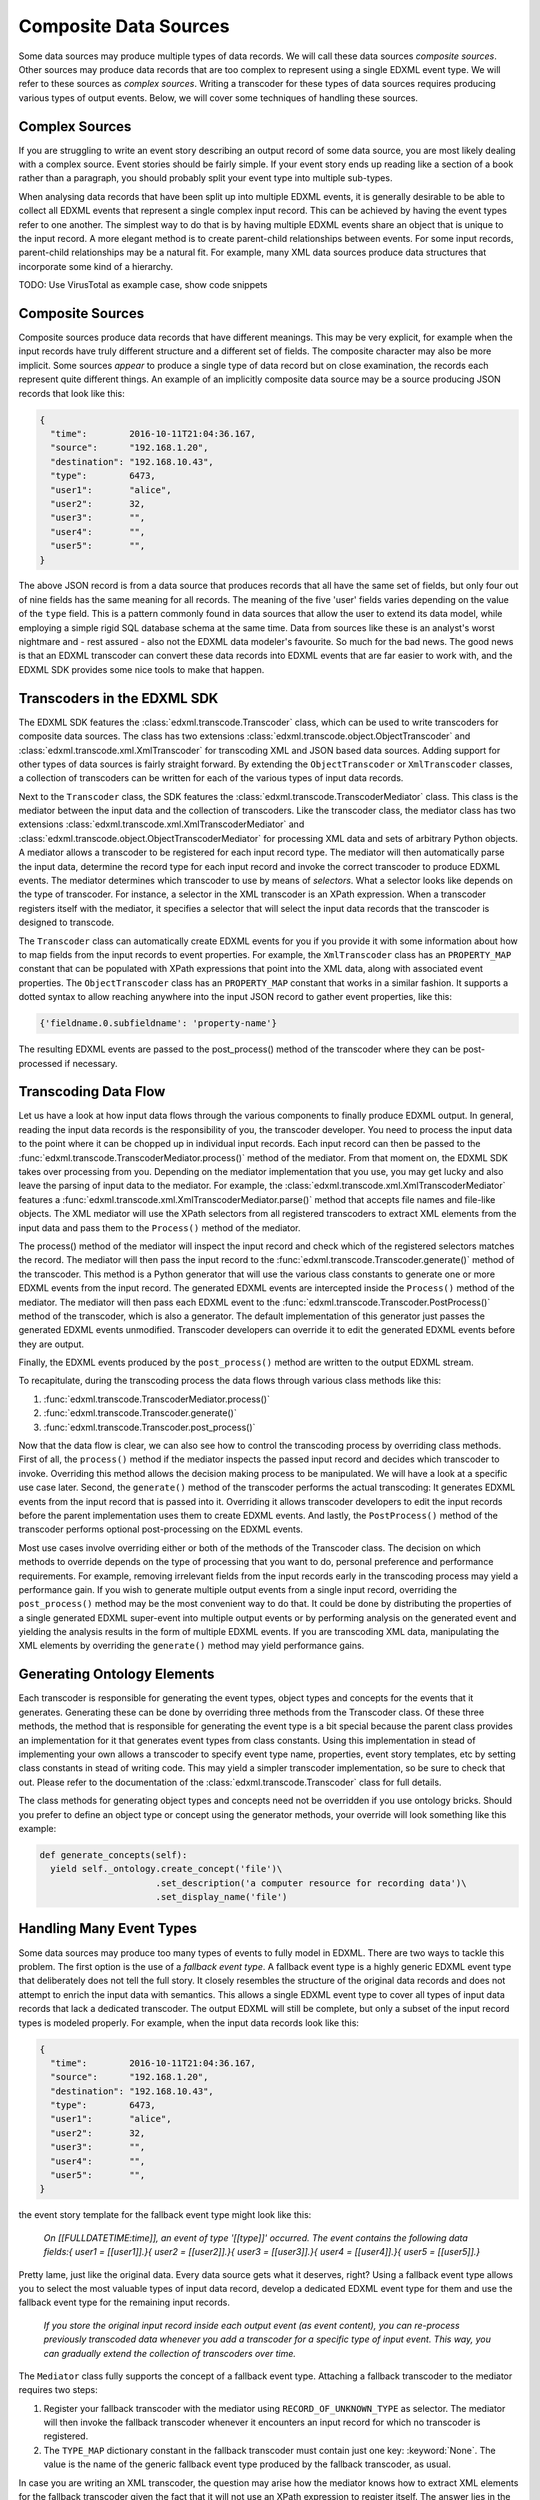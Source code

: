 Composite Data Sources
======================

Some data sources may produce multiple types of data records. We will call these data sources *composite sources*. Other sources may produce data records that are too complex to represent using a single EDXML event type. We will refer to these sources as *complex sources*. Writing a transcoder for these types of data sources requires producing various types of output events. Below, we will cover some techniques of handling these sources.

Complex Sources
---------------

If you are struggling to write an event story describing an output record of some data source, you are most likely dealing with a complex source. Event stories should be fairly simple. If your event story ends up reading like a section of a book rather than a paragraph, you should probably split your event type into multiple sub-types.

When analysing data records that have been split up into multiple EDXML events, it is generally desirable to be able to collect all EDXML events that represent a single complex input record. This can be achieved by having the event types refer to one another. The simplest way to do that is by having multiple EDXML events share an object that is unique to the input record. A more elegant method is to create parent-child relationships between events. For some input records, parent-child relationships may be a natural fit. For example, many XML data sources produce data structures that incorporate some kind of a hierarchy.

TODO: Use VirusTotal as example case, show code snippets

Composite Sources
-----------------

Composite sources produce data records that have different meanings. This may be very explicit, for example when the input records have truly different structure and a different set of fields. The composite character may also be more implicit. Some sources *appear* to produce a single type of data record but on close examination, the records each represent quite different things. An example of an implicitly composite data source may be a source producing JSON records that look like this:

.. code-block:: javascript

   {
     "time":        2016-10-11T21:04:36.167,
     "source":      "192.168.1.20",
     "destination": "192.168.10.43",
     "type":        6473,
     "user1":       "alice",
     "user2":       32,
     "user3":       "",
     "user4":       "",
     "user5":       "",
   }

The above JSON record is from a data source that produces records that all have the same set of fields, but only four out of nine fields has the same meaning for all records. The meaning of the five 'user' fields varies depending on the value of the ``type`` field. This is a pattern commonly found in data sources that allow the user to extend its data model, while employing a simple rigid SQL database schema at the same time. Data from sources like these is an analyst's worst nightmare and - rest assured - also not the EDXML data modeler's favourite. So much for the bad news. The good news is that an EDXML transcoder can convert these data records into EDXML events that are far easier to work with, and the EDXML SDK provides some nice tools to make that happen.

Transcoders in the EDXML SDK
----------------------------

The EDXML SDK features the :class:`edxml.transcode.Transcoder` class, which can be used to write transcoders for composite data sources. The class has two extensions :class:`edxml.transcode.object.ObjectTranscoder` and :class:`edxml.transcode.xml.XmlTranscoder` for transcoding XML and JSON based data sources. Adding support for other types of data sources is fairly straight forward. By extending the ``ObjectTranscoder`` or ``XmlTranscoder`` classes, a collection of transcoders can be written for each of the various types of input data records.

Next to the ``Transcoder`` class, the SDK features the :class:`edxml.transcode.TranscoderMediator` class. This class is the mediator between the input data and the collection of transcoders. Like the transcoder class, the mediator class has two extensions :class:`edxml.transcode.xml.XmlTranscoderMediator` and :class:`edxml.transcode.object.ObjectTranscoderMediator` for processing XML data and sets of arbitrary Python objects. A mediator allows a transcoder to be registered for each input record type. The mediator will then automatically parse the input data, determine the record type for each input record and invoke the correct transcoder to produce EDXML events. The mediator determines which transcoder to use by means of *selectors*. What a selector looks like depends on the type of transcoder. For instance, a selector in the XML transcoder is an XPath expression. When a transcoder registers itself with the mediator, it specifies a selector that will select the input data records that the transcoder is designed to transcode.

The ``Transcoder`` class can automatically create EDXML events for you if you provide it with some information about how to map fields from the input records to event properties. For example, the ``XmlTranscoder`` class has an ``PROPERTY_MAP`` constant that can be populated with XPath expressions that point into the XML data, along with associated event properties. The ``ObjectTranscoder`` class has an ``PROPERTY_MAP`` constant that works in a similar fashion. It supports a dotted syntax to allow reaching anywhere into the input JSON record to gather event properties, like this:

.. code-block:: python

  {'fieldname.0.subfieldname': 'property-name'}

The resulting EDXML events are passed to the post_process() method of the transcoder where they can be post-processed if necessary.

Transcoding Data Flow
---------------------

Let us have a look at how input data flows through the various components to finally produce EDXML output. In general, reading the input data records is the responsibility of you, the transcoder developer. You need to process the input data to the point where it can be chopped up in individual input records. Each input record can then be passed to the :func:`edxml.transcode.TranscoderMediator.process()` method of the mediator. From that moment on, the EDXML SDK takes over processing from you. Depending on the mediator implementation that you use, you may get lucky and also leave the parsing of input data to the mediator. For example, the :class:`edxml.transcode.xml.XmlTranscoderMediator` features a :func:`edxml.transcode.xml.XmlTranscoderMediator.parse()` method that accepts file names and file-like objects. The XML mediator will use the XPath selectors from all registered transcoders to extract XML elements from the input data and pass them to the ``Process()`` method of the mediator.

The process() method of the mediator will inspect the input record and check which of the registered selectors matches the record. The mediator will then pass the input record to the :func:`edxml.transcode.Transcoder.generate()` method of the transcoder. This method is a Python generator that will use the various class constants to generate one or more EDXML events from the input record. The generated EDXML events are intercepted inside the ``Process()`` method of the mediator. The mediator will then pass each EDXML event to the :func:`edxml.transcode.Transcoder.PostProcess()` method of the transcoder, which is also a generator. The default implementation of this generator just passes the generated EDXML events unmodified. Transcoder developers can override it to edit the generated EDXML events before they are output.

Finally, the EDXML events produced by the ``post_process()`` method are written to the output EDXML stream.

To recapitulate, during the transcoding process the data flows through various class methods like this:

1. :func:`edxml.transcode.TranscoderMediator.process()`
2. :func:`edxml.transcode.Transcoder.generate()`
3. :func:`edxml.transcode.Transcoder.post_process()`

Now that the data flow is clear, we can also see how to control the transcoding process by overriding class methods. First of all, the ``process()`` method if the mediator inspects the passed input record and decides which transcoder to invoke. Overriding this method allows the decision making process to be manipulated. We will have a look at a specific use case later. Second, the ``generate()`` method of the transcoder performs the actual transcoding: It generates EDXML events from the input record that is passed into it. Overriding it allows transcoder developers to edit the input records before the parent implementation uses them to create EDXML events. And lastly, the ``PostProcess()`` method of the transcoder performs optional post-processing on the EDXML events.

Most use cases involve overriding either or both of the methods of the Transcoder class. The decision on which methods to override depends on the type of processing that you want to do, personal preference and performance requirements. For example, removing irrelevant fields from the input records early in the transcoding process may yield a performance gain. If you wish to generate multiple output events from a single input record, overriding the ``post_process()`` method may be the most convenient way to do that. It could be done by distributing the properties of a single generated EDXML super-event into multiple output events or by performing analysis on the generated event and yielding the analysis results in the form of multiple EDXML events. If you are transcoding XML data, manipulating the XML elements by overriding the ``generate()`` method may yield performance gains.

Generating Ontology Elements
----------------------------

Each transcoder is responsible for generating the event types, object types and concepts for the events that it generates. Generating these can be done by overriding three methods from the Transcoder class. Of these three methods, the method that is responsible for generating the event type is a bit special because the parent class provides an implementation for it that generates event types from class constants. Using this implementation in stead of implementing your own allows a transcoder to specify event type name, properties, event story templates, etc by setting class constants in stead of writing code. This may yield a simpler transcoder implementation, so be sure to check that out. Please refer to the documentation of the :class:`edxml.transcode.Transcoder` class for full details.

The class methods for generating object types and concepts need not be overridden if you use ontology bricks. Should you prefer to define an object type or concept using the generator methods, your override will look something like this example:

.. code-block:: python

  def generate_concepts(self):
    yield self._ontology.create_concept('file')\
                        .set_description('a computer resource for recording data')\
                        .set_display_name('file')



Handling Many Event Types
-------------------------

Some data sources may produce too many types of events to fully model in EDXML. There are two ways to tackle this problem. The first option is the use of a *fallback event type*. A fallback event type is a highly generic EDXML event type that deliberately does not tell the full story. It closely resembles the structure of the original data records and does not attempt to enrich the input data with semantics. This allows a single EDXML event type to cover all types of input data records that lack a dedicated transcoder. The output EDXML will still be complete, but only a subset of the input record types is modeled properly. For example, when the input data records look like this:

.. code-block:: javascript

   {
     "time":        2016-10-11T21:04:36.167,
     "source":      "192.168.1.20",
     "destination": "192.168.10.43",
     "type":        6473,
     "user1":       "alice",
     "user2":       32,
     "user3":       "",
     "user4":       "",
     "user5":       "",
   }

the event story template for the fallback event type might look like this:

.. epigraph::

  *On [[FULLDATETIME:time]], an event of type '[[type]]' occurred. The event contains the following data fields:{ user1 = [[user1]].}{ user2 = [[user2]].}{ user3 = [[user3]].}{ user4 = [[user4]].}{ user5 = [[user5]].}*

Pretty lame, just like the original data. Every data source gets what it deserves, right? Using a fallback event type allows you to select the most valuable types of input data record, develop a dedicated EDXML event type for them and use the fallback event type for the remaining input records.

.. epigraph::

  *If you store the original input record inside each output event (as event content), you can re-process previously transcoded data whenever you add a transcoder for a specific type of input event. This way, you can gradually extend the collection of transcoders over time.*

The ``Mediator`` class fully supports the concept of a fallback event type. Attaching a fallback transcoder to the mediator requires two steps:

1. Register your fallback transcoder with the mediator using ``RECORD_OF_UNKNOWN_TYPE`` as selector. The mediator will then invoke the fallback transcoder whenever it encounters an input record for which no transcoder is registered.
2. The ``TYPE_MAP`` dictionary constant in the fallback transcoder must contain just one key: :keyword:`None`. The value is the name of the generic fallback event type produced by the fallback transcoder, as usual.

In case you are writing an XML transcoder, the question may arise how the mediator knows how to extract XML elements for the fallback transcoder given the fact that it will not use an XPath expression to register itself. The answer lies in the `tags` argument of the :func:`edxml.transcode.xml.XmlTranscoderMediator.parse()` method. This arguments allows specifying a list of XML element names of elements that will be considered for feeding to a transcoder. Any considered element that does not match any of the registered XPath expressions will be given to the fallback transcoder, if any.

.. epigraph::

  *Note that this issue does not arise with the JSON transcoder because you, the transcoder developer, are responsible for providing the JSON input records.*

Depending on the structure of your input data, relying on the name of the XML element may be more or less ideal. An alternative approach is to register your fallback transcoder using an XPath expression that selects *all* XML elements that you want the mediator to consider for feeding to a transcoder. In this scenario, an XML element may match the XPath of multiple transcoders. In that case, the mediator will select the transcoder that was registered using the *shortest* XPath expression. For example, in case you have a transcoder for a specific type of input record at XPath

  ``/records/record/[@type='whatever']``

and a fallback transcoder for records at XPath

  ``/records/record``

the mediator will use the fallback transcoder for all records except for records of type 'whatever', which will be routed to the transcoder for that specific record type.

Multi-Field Selectors
---------------------

Sometimes, you may need to inspect multiple fields in the input records in order to decide which transcoder to use. In general, mediators only allow specifying a single record field as a selector. This problem may be solved by overriding the ``process()`` method of the mediator. As pointed out earlier, this method is where input records begin their journey to become EDXML output events. We can override it, modify the input record and then invoke the original method implementation. Suppose that our input records are JSON records containing two integer fields ``type`` and ``subtype``. We want to route input records to transcoders depending on the value of both fields. This can be achieved by dynamically replacing these fields with a single field that combines the two, like this:

 .. code-block:: python

  from edxml.transcode.object import ObjectTranscoderMediator

  class MyMediator(ObjectTranscoderMediator):

    TYPE_FIELD = 'ctype'

    def process(self, json):
      json['ctype'] = str(json['type']) + ':' + str(json['subtype'])
      super(MyMediator, self).process(json)

Now we can register a transcoder using a record type of ``42:4673`` for instance. If you need even more complex record routing logic, writing a full replacement for the ``process()`` method is the way to go.

Parsing broken XML input
------------------------

In an ideal world, the input data for your transcoder is produced by a data source that was written by developers who knew exactly what they were doing. In practise though, you *will* come across data that is horribly broken. When dealing with JSON data, the EDXML SDK expects *you* to provide valid input data records. This means that you are free to do whatever you need to validate, filter, edit and fix the JSON data before handing it over to the mediator. For XML input data, things are slightly different. Parsing is done by the mediator itself, which reads the input data from a file. By default, it *will* break when you feed it broken XML data. There are two approaches that you can take to transcode broken XML data:

1. Ask the XML parser to try and ignore errors
2. Dynamically fix the input data using a file-like object

Ignoring errors is the simplest solution and can be done by using the ``recover=True`` argument of the :func:`edxml.transcode.xml.XmlTranscoderMediator.parse()` method. This will make the parser try to recover from errors. However, error recovery may result in data loss and other side effects. If you happen to know in what way the input data is broken, writing a file-like object that fixes the input data just before parsing may yield a more satisfactory result. The idea is that you write a Python class that acts like a file and pass an instance to the ``Parse()`` method of the XML transcoder. The transcoder will then read data from this class instance, not from the original input data. The class instance accepts read requests from the XML transcoder. It responds by reading from the original input data, fixing it and returning the resulting fixed XML data. Using a custom file-like object like this allows you to get in between the original data file and the parser reading from it.

Debugging Transcoders
---------------------

Since real life input data can be horrendously inconsistent or downright broken, debugging your transcoder is part of the effort. There are a couple of things that may get in your way while developing transcoders that you should be aware of. For instance, the EDXML writer buffers output events by default. This may lead to confusion when the EDXML output that precedes an exception is incomplete. Also, by default the mediator will catch any exceptions thrown during processing, print a warning and continue. These warnings are easily missed.

By calling :func:`edxml.transcode.TranscoderMediator.debug()`, debug mode is enabled. In debug mode, output buffering is disabled and the transcoding process will abort whenever something goes wrong. Also, the transcoding process produces more informative warning messages.

Running Transcoders in Production
---------------------------------

When running a transcoder in production, there is a trade-off to make between high availability and correctness / completeness of the output. In case a bug slips through in the development process, the transcoder might fail on rare corner cases. A transcoder can be made to respond to these failures in two ways. Either it swallows the exception, skips the offending input record and continues operating normally. Or it crashes, requiring the problem to be resolved before continuing.  The mediator offers some features to configure its behavior and customize its response to problems.

Generating an EDXML event that is invalid raises an exception. By default, the mediator does not handle this exception, or any other exceptions that might be raised by a transcoder. YOU CAN HANDLE THESE, OR ALLOW CRASH, OR USE IGNORE INVALID EVENTS, BELOW.

The :func:`edxml.transcode.TranscoderMediator.ignore_invalid_events()` method will enable skipping any EDXML output events that are not valid. Events that failed to produce due to exceptions raised during the transcoding of an input record are also considered invalid events. The invalid events will be ignored and processing will continue normally.

